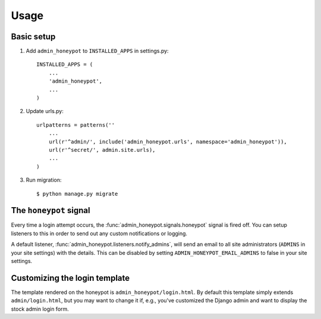 =====
Usage
=====

Basic setup
===========

1. Add ``admin_honeypot`` to ``INSTALLED_APPS`` in settings.py::

    INSTALLED_APPS = (
        ...
        'admin_honeypot',
        ...
    )

2. Update urls.py::

    urlpatterns = patterns(''
        ...
        url(r'^admin/', include('admin_honeypot.urls', namespace='admin_honeypot')),
        url(r'^secret/', admin.site.urls),
        ...
    )

3. Run migration::

   $ python manage.py migrate

The ``honeypot`` signal
=======================

Every time a login attempt occurs, the :func:`admin_honeypot.signals.honeypot`
signal is fired off. You can setup listeners to this in order to send out any
custom notifications or logging.

A default listener, :func:`admin_honeypot.listeners.notify_admins`, will send
an email to all site administrators (``ADMINS`` in your site settings) with the
details. This can be disabled by setting ``ADMIN_HONEYPOT_EMAIL_ADMINS`` to
false in your site settings.

Customizing the login template
==============================

The template rendered on the honeypot is ``admin_honeypot/login.html``. By
default this template simply extends ``admin/login.html``, but you may want
to change it if, e.g.,  you've customized the Django admin and want to display
the stock admin login form.
